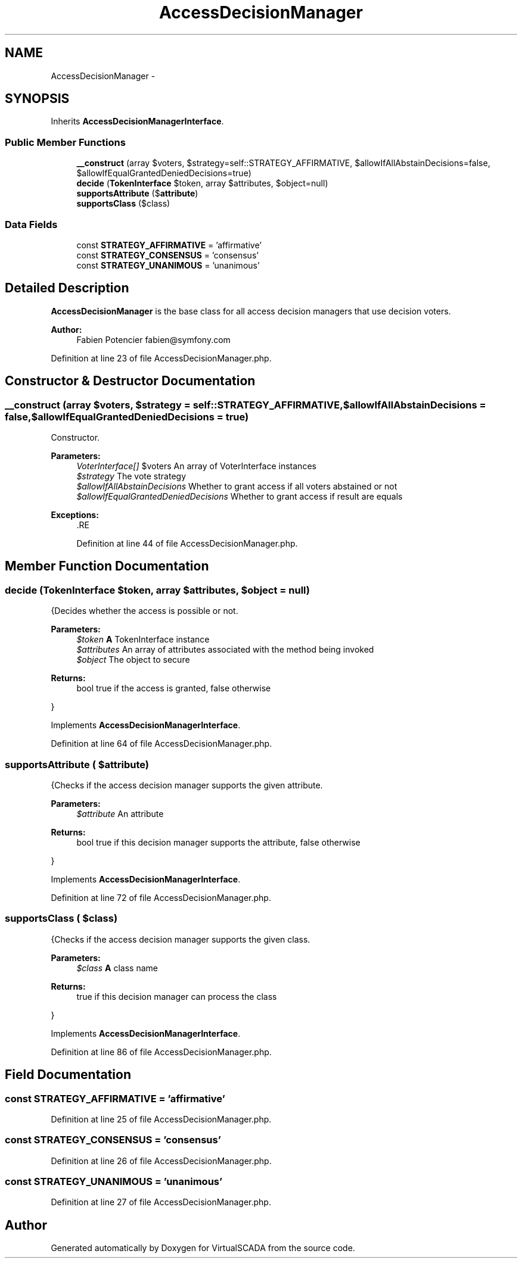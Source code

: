 .TH "AccessDecisionManager" 3 "Tue Apr 14 2015" "Version 1.0" "VirtualSCADA" \" -*- nroff -*-
.ad l
.nh
.SH NAME
AccessDecisionManager \- 
.SH SYNOPSIS
.br
.PP
.PP
Inherits \fBAccessDecisionManagerInterface\fP\&.
.SS "Public Member Functions"

.in +1c
.ti -1c
.RI "\fB__construct\fP (array $voters, $strategy=self::STRATEGY_AFFIRMATIVE, $allowIfAllAbstainDecisions=false, $allowIfEqualGrantedDeniedDecisions=true)"
.br
.ti -1c
.RI "\fBdecide\fP (\fBTokenInterface\fP $token, array $attributes, $object=null)"
.br
.ti -1c
.RI "\fBsupportsAttribute\fP ($\fBattribute\fP)"
.br
.ti -1c
.RI "\fBsupportsClass\fP ($class)"
.br
.in -1c
.SS "Data Fields"

.in +1c
.ti -1c
.RI "const \fBSTRATEGY_AFFIRMATIVE\fP = 'affirmative'"
.br
.ti -1c
.RI "const \fBSTRATEGY_CONSENSUS\fP = 'consensus'"
.br
.ti -1c
.RI "const \fBSTRATEGY_UNANIMOUS\fP = 'unanimous'"
.br
.in -1c
.SH "Detailed Description"
.PP 
\fBAccessDecisionManager\fP is the base class for all access decision managers that use decision voters\&.
.PP
\fBAuthor:\fP
.RS 4
Fabien Potencier fabien@symfony.com 
.RE
.PP

.PP
Definition at line 23 of file AccessDecisionManager\&.php\&.
.SH "Constructor & Destructor Documentation"
.PP 
.SS "__construct (array $voters,  $strategy = \fCself::STRATEGY_AFFIRMATIVE\fP,  $allowIfAllAbstainDecisions = \fCfalse\fP,  $allowIfEqualGrantedDeniedDecisions = \fCtrue\fP)"
Constructor\&.
.PP
\fBParameters:\fP
.RS 4
\fIVoterInterface[]\fP $voters An array of VoterInterface instances 
.br
\fI$strategy\fP The vote strategy 
.br
\fI$allowIfAllAbstainDecisions\fP Whether to grant access if all voters abstained or not 
.br
\fI$allowIfEqualGrantedDeniedDecisions\fP Whether to grant access if result are equals
.RE
.PP
\fBExceptions:\fP
.RS 4
\fI\fP .RE
.PP

.PP
Definition at line 44 of file AccessDecisionManager\&.php\&.
.SH "Member Function Documentation"
.PP 
.SS "decide (\fBTokenInterface\fP $token, array $attributes,  $object = \fCnull\fP)"
{Decides whether the access is possible or not\&.
.PP
\fBParameters:\fP
.RS 4
\fI$token\fP \fBA\fP TokenInterface instance 
.br
\fI$attributes\fP An array of attributes associated with the method being invoked 
.br
\fI$object\fP The object to secure
.RE
.PP
\fBReturns:\fP
.RS 4
bool true if the access is granted, false otherwise
.RE
.PP
} 
.PP
Implements \fBAccessDecisionManagerInterface\fP\&.
.PP
Definition at line 64 of file AccessDecisionManager\&.php\&.
.SS "supportsAttribute ( $attribute)"
{Checks if the access decision manager supports the given attribute\&.
.PP
\fBParameters:\fP
.RS 4
\fI$attribute\fP An attribute
.RE
.PP
\fBReturns:\fP
.RS 4
bool true if this decision manager supports the attribute, false otherwise
.RE
.PP
} 
.PP
Implements \fBAccessDecisionManagerInterface\fP\&.
.PP
Definition at line 72 of file AccessDecisionManager\&.php\&.
.SS "supportsClass ( $class)"
{Checks if the access decision manager supports the given class\&.
.PP
\fBParameters:\fP
.RS 4
\fI$class\fP \fBA\fP class name
.RE
.PP
\fBReturns:\fP
.RS 4
true if this decision manager can process the class
.RE
.PP
} 
.PP
Implements \fBAccessDecisionManagerInterface\fP\&.
.PP
Definition at line 86 of file AccessDecisionManager\&.php\&.
.SH "Field Documentation"
.PP 
.SS "const STRATEGY_AFFIRMATIVE = 'affirmative'"

.PP
Definition at line 25 of file AccessDecisionManager\&.php\&.
.SS "const STRATEGY_CONSENSUS = 'consensus'"

.PP
Definition at line 26 of file AccessDecisionManager\&.php\&.
.SS "const STRATEGY_UNANIMOUS = 'unanimous'"

.PP
Definition at line 27 of file AccessDecisionManager\&.php\&.

.SH "Author"
.PP 
Generated automatically by Doxygen for VirtualSCADA from the source code\&.

